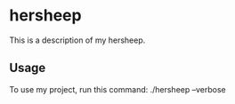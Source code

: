* hersheep

This is a description of my hersheep.

** Usage

To use my project, run this command: ./hersheep --verbose
